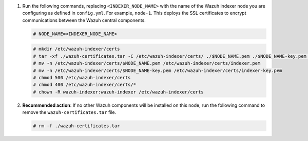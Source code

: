 .. Copyright (C) 2015, Wazuh, Inc.

#. Run the following commands, replacing ``<INDEXER_NODE_NAME>`` with the name of the Wazuh indexer node you are configuring as defined in ``config.yml``. For example, ``node-1``. This deploys the SSL certificates to encrypt communications between the Wazuh central components.

   .. code-block:: console

      # NODE_NAME=<INDEXER_NODE_NAME>

   .. code-block:: console

      # mkdir /etc/wazuh-indexer/certs
      # tar -xf ./wazuh-certificates.tar -C /etc/wazuh-indexer/certs/ ./$NODE_NAME.pem ./$NODE_NAME-key.pem ./admin.pem ./admin-key.pem ./root-ca.pem
      # mv -n /etc/wazuh-indexer/certs/$NODE_NAME.pem /etc/wazuh-indexer/certs/indexer.pem
      # mv -n /etc/wazuh-indexer/certs/$NODE_NAME-key.pem /etc/wazuh-indexer/certs/indexer-key.pem
      # chmod 500 /etc/wazuh-indexer/certs
      # chmod 400 /etc/wazuh-indexer/certs/*
      # chown -R wazuh-indexer:wazuh-indexer /etc/wazuh-indexer/certs

#. **Recommended action**: If no other Wazuh components will be installed on this node, run the following command to remove the ``wazuh-certificates.tar`` file.

   .. code-block:: console

      # rm -f ./wazuh-certificates.tar

.. End of include file
